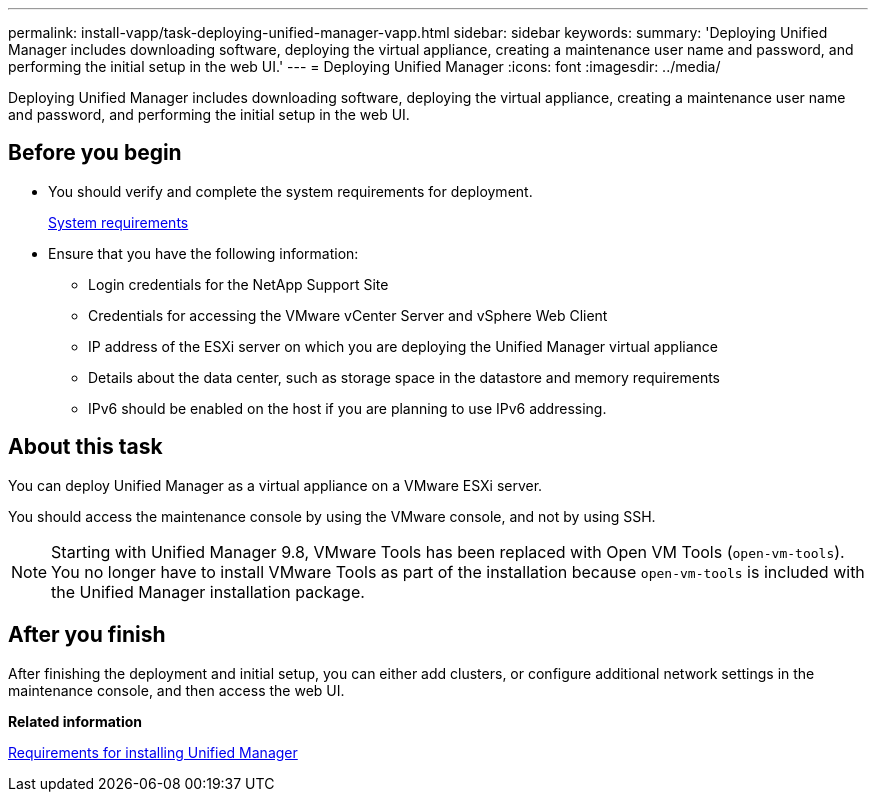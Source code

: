 ---
permalink: install-vapp/task-deploying-unified-manager-vapp.html
sidebar: sidebar
keywords: 
summary: 'Deploying Unified Manager includes downloading software, deploying the virtual appliance, creating a maintenance user name and password, and performing the initial setup in the web UI.'
---
= Deploying Unified Manager
:icons: font
:imagesdir: ../media/

[.lead]
Deploying Unified Manager includes downloading software, deploying the virtual appliance, creating a maintenance user name and password, and performing the initial setup in the web UI.

== Before you begin

* You should verify and complete the system requirements for deployment.
+
xref:concept-requirements-for-installing-unified-manager.adoc[System requirements]

* Ensure that you have the following information:
 ** Login credentials for the NetApp Support Site
 ** Credentials for accessing the VMware vCenter Server and vSphere Web Client
 ** IP address of the ESXi server on which you are deploying the Unified Manager virtual appliance
 ** Details about the data center, such as storage space in the datastore and memory requirements
 ** IPv6 should be enabled on the host if you are planning to use IPv6 addressing.

== About this task

You can deploy Unified Manager as a virtual appliance on a VMware ESXi server.

You should access the maintenance console by using the VMware console, and not by using SSH.

[NOTE]
====
Starting with Unified Manager 9.8, VMware Tools has been replaced with Open VM Tools (`open-vm-tools`). You no longer have to install VMware Tools as part of the installation because `open-vm-tools` is included with the Unified Manager installation package.
====

== After you finish

After finishing the deployment and initial setup, you can either add clusters, or configure additional network settings in the maintenance console, and then access the web UI.

*Related information*

xref:concept-requirements-for-installing-unified-manager.adoc[Requirements for installing Unified Manager]
